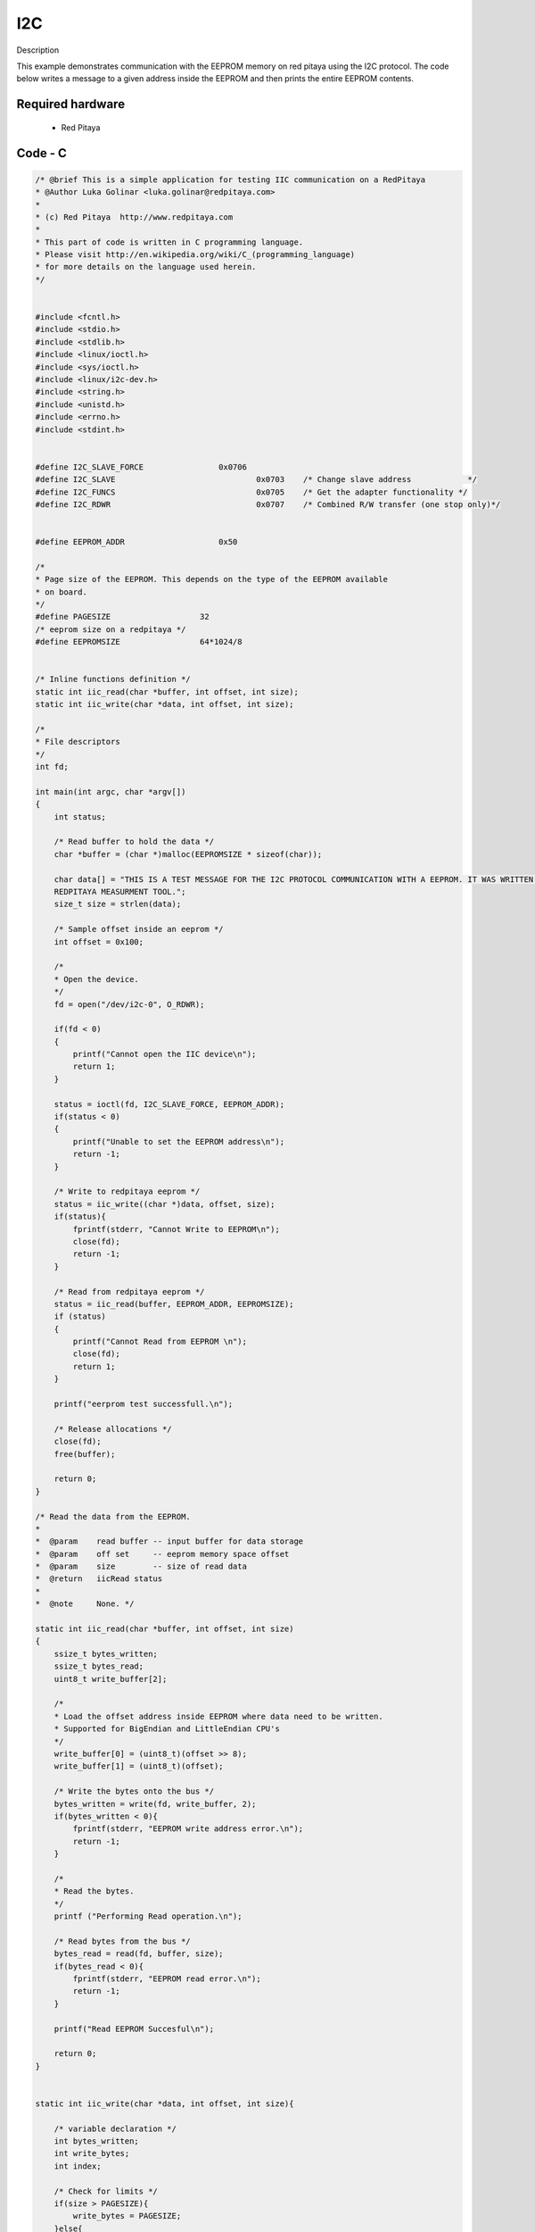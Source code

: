 I2C
###

.. http://blog.redpitaya.com/examples-new/i2c/

Description

This example demonstrates communication with the EEPROM memory on red pitaya using the I2C protocol. The code below 
writes a message to a given address inside the EEPROM and then prints the entire EEPROM contents.


Required hardware
*****************

    - Red Pitaya

.. image:: output_y49qDi.gif

Code - C
********

.. code-block:: c

    /* @brief This is a simple application for testing IIC communication on a RedPitaya
    * @Author Luka Golinar <luka.golinar@redpitaya.com>
    * 
    * (c) Red Pitaya  http://www.redpitaya.com
    *
    * This part of code is written in C programming language.
    * Please visit http://en.wikipedia.org/wiki/C_(programming_language)
    * for more details on the language used herein.
    */

    
    #include <fcntl.h>
    #include <stdio.h>
    #include <stdlib.h>
    #include <linux/ioctl.h>
    #include <sys/ioctl.h>
    #include <linux/i2c-dev.h>
    #include <string.h>
    #include <unistd.h>
    #include <errno.h>
    #include <stdint.h>
    
    
    #define I2C_SLAVE_FORCE 		   0x0706
    #define I2C_SLAVE    			   0x0703    /* Change slave address            */
    #define I2C_FUNCS    			   0x0705    /* Get the adapter functionality */
    #define I2C_RDWR    			   0x0707    /* Combined R/W transfer (one stop only)*/
    

    #define EEPROM_ADDR            	   0x50
    
    /*
    * Page size of the EEPROM. This depends on the type of the EEPROM available
    * on board.
    */
    #define PAGESIZE                   32
    /* eeprom size on a redpitaya */
    #define EEPROMSIZE                 64*1024/8
    

    /* Inline functions definition */ 
    static int iic_read(char *buffer, int offset, int size);
    static int iic_write(char *data, int offset, int size);
    
    /*
    * File descriptors
    */
    int fd; 
    
    int main(int argc, char *argv[])
    {
        int status;
        
        /* Read buffer to hold the data */
        char *buffer = (char *)malloc(EEPROMSIZE * sizeof(char));

        char data[] = "THIS IS A TEST MESSAGE FOR THE I2C PROTOCOL COMMUNICATION WITH A EEPROM. IT WAS WRITTEN FOR A 
        REDPITAYA MEASURMENT TOOL.";
        size_t size = strlen(data);

        /* Sample offset inside an eeprom */
        int offset = 0x100;

        /*
        * Open the device.
        */
        fd = open("/dev/i2c-0", O_RDWR);

        if(fd < 0)
        {
            printf("Cannot open the IIC device\n");
            return 1;
        }

        status = ioctl(fd, I2C_SLAVE_FORCE, EEPROM_ADDR);
        if(status < 0)
        {
            printf("Unable to set the EEPROM address\n");
            return -1;
        }

        /* Write to redpitaya eeprom */
        status = iic_write((char *)data, offset, size);
        if(status){
            fprintf(stderr, "Cannot Write to EEPROM\n");
            close(fd);
            return -1;
        }
        
        /* Read from redpitaya eeprom */
        status = iic_read(buffer, EEPROM_ADDR, EEPROMSIZE);
        if (status)
        {
            printf("Cannot Read from EEPROM \n");
            close(fd);
            return 1;
        }
    
        printf("eerprom test successfull.\n");
        
        /* Release allocations */
        close(fd);
        free(buffer);

        return 0;
    }
    
    /* Read the data from the EEPROM.
    *
    *  @param    read buffer -- input buffer for data storage
    *  @param    off set     -- eeprom memory space offset
    *  @param    size        -- size of read data
    *  @return   iicRead status
    *
    *  @note     None. */

    static int iic_read(char *buffer, int offset, int size)
    {   
        ssize_t bytes_written;
        ssize_t bytes_read;
        uint8_t write_buffer[2];

        /*
        * Load the offset address inside EEPROM where data need to be written. 
        * Supported for BigEndian and LittleEndian CPU's
        */
        write_buffer[0] = (uint8_t)(offset >> 8);
        write_buffer[1] = (uint8_t)(offset);

        /* Write the bytes onto the bus */
        bytes_written = write(fd, write_buffer, 2);
        if(bytes_written < 0){
            fprintf(stderr, "EEPROM write address error.\n");
            return -1;
        }

        /*
        * Read the bytes.
        */
        printf ("Performing Read operation.\n");

        /* Read bytes from the bus */
        bytes_read = read(fd, buffer, size);
        if(bytes_read < 0){
            fprintf(stderr, "EEPROM read error.\n");
            return -1;
        }

        printf("Read EEPROM Succesful\n");

        return 0;
    }


    static int iic_write(char *data, int offset, int size){

        /* variable declaration */
        int bytes_written;
        int write_bytes;
        int index;
        
        /* Check for limits */
        if(size > PAGESIZE){
            write_bytes = PAGESIZE;
        }else{
            write_bytes = size;
        }

        /* Number of needed loops to send all the data.
        * Limit data size per transmission is PAGESIZE */
        int loop = 0;

        while(size > 0){

            /* buffer size is PAGESIZE per transmission */
            uint8_t write_buffer[32 + 2];

            /*
            * Load the offset address inside EEPROM where data need to be written. 
            * Supported for BigEndian and LittleEndian CPU's
            */
            write_buffer[0] = (uint8_t)(offset >> 8);
            write_buffer[1] = (uint8_t)(offset);

            for(index = 0; index < PAGESIZE; index++){
                write_buffer[index + 2] = data[index + (PAGESIZE * loop)];
            }

            /* Write the bytes onto the bus */
            bytes_written = write(fd, write_buffer, write_bytes + 2);
            /* Wait till the EEPROM internally completes the write cycle */
            sleep(2);

            if(bytes_written != write_bytes+2){
                fprintf(stderr, "Failed to write to EEPROM\n");
                return -1;
            }

            /* written bytes minus the offset addres of two */
            size -= bytes_written - 2;
            /* Increment offset */
            offset += PAGESIZE;

            /* Check for limits for the new message */
            if(size > PAGESIZE){
                write_bytes = PAGESIZE;
            }else{
                write_bytes = size;
            }

            loop++;
        }

        printf("\nWrite EEPROM Succesful\n");

        return 0;
    }

